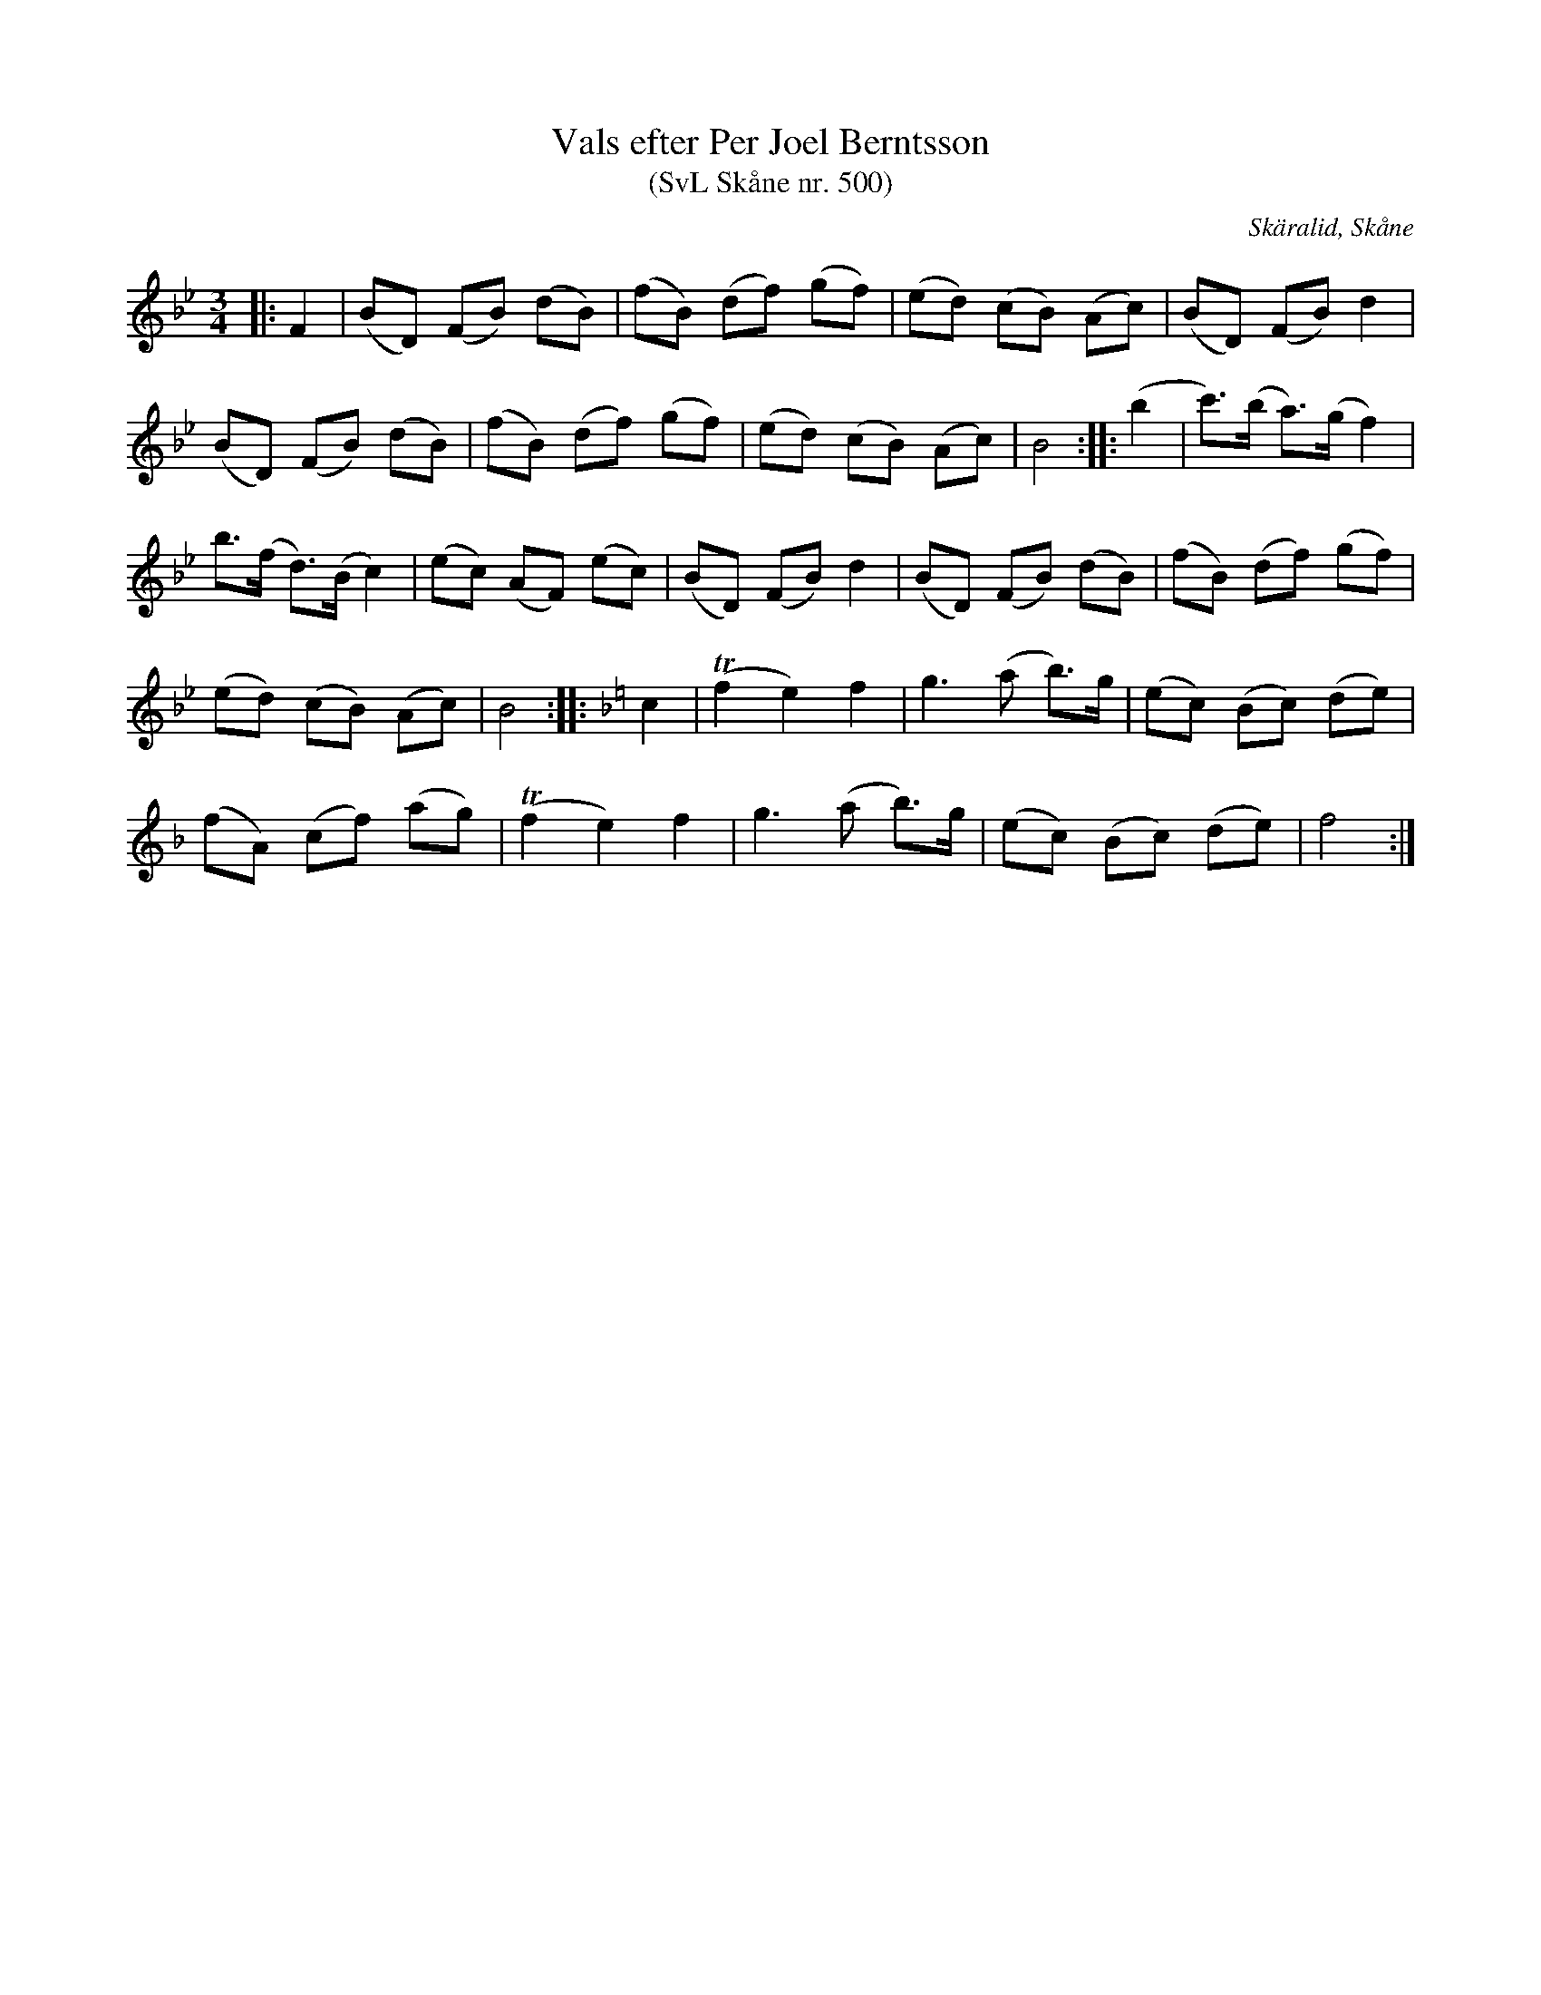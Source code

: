 %%abc-charset utf-8

X:500
T:Vals efter Per Joel Berntsson 
T:(SvL Skåne nr. 500)
S:efter Per Joel Berndtsson
S:Svenska Låtar Skåne
R:Vals
Z:Patrik Månsson, 2009-03-27
O:Skäralid, Skåne
M:3/4
L:1/8
K:Bb
|: F2 | (BD) (FB) (dB) | (fB) (df) (gf) | (ed) (cB) (Ac) | (BD) (FB) d2 |
(BD) (FB) (dB) | (fB) (df) (gf) | (ed) (cB) (Ac) | B4 :: (b2 | c')>(b a)>(g f2) |
b>(f d)>(B c2) | (ec) (AF) (ec) | (BD) (FB) d2 | (BD) (FB) (dB) | (fB) (df) (gf) |
(ed) (cB) (Ac) | B4 :: [K:F] c2 | !trill!(f2 e2) f2 | g3 (a b)>g | (ec) (Bc) (de) |
(fA) (cf) (ag) | !trill!(f2 e2) f2 | g3 (a b)>g | (ec) (Bc) (de) | f4 :|

